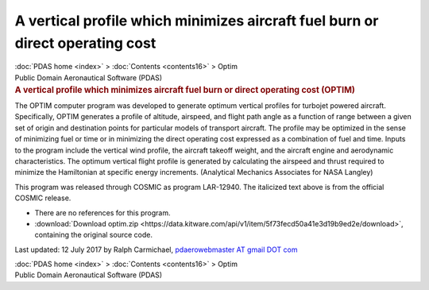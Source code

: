 ==============================================================================
A vertical profile which minimizes aircraft fuel burn or direct operating cost
==============================================================================

.. container:: crumb

   :doc:`PDAS home <index>` > :doc:`Contents <contents16>` > Optim

.. container:: newbanner

   Public Domain Aeronautical Software (PDAS)  

.. container::
   :name: header

   .. rubric:: A vertical profile which minimizes aircraft fuel burn or
      direct operating cost (OPTIM)
      :name: a-vertical-profile-which-minimizes-aircraft-fuel-burn-or-direct-operating-cost-optim

The OPTIM computer program was developed to generate optimum vertical
profiles for turbojet powered aircraft. Specifically, OPTIM generates a
profile of altitude, airspeed, and flight path angle as a function of
range between a given set of origin and destination points for
particular models of transport aircraft. The profile may be optimized in
the sense of minimizing fuel or time or in minimizing the direct
operating cost expressed as a combination of fuel and time. Inputs to
the program include the vertical wind profile, the aircraft takeoff
weight, and the aircraft engine and aerodynamic characteristics. The
optimum vertical flight profile is generated by calculating the airspeed
and thrust required to minimize the Hamiltonian at specific energy
increments. (Analytical Mechanics Associates for NASA Langley)

This program was released through COSMIC as program LAR-12940. The
italicized text above is from the official COSMIC release.

-  There are no references for this program.
-  :download:`Download optim.zip <https://data.kitware.com/api/v1/item/5f73fecd50a41e3d19b9ed2e/download>`, containing the original
   source code.



Last updated: 12 July 2017 by Ralph Carmichael, `pdaerowebmaster AT
gmail DOT com <mailto:pdaerowebmaster@gmail.com>`__

.. container:: crumb

   :doc:`PDAS home <index>` > :doc:`Contents <contents16>` > Optim

.. container:: newbanner

   Public Domain Aeronautical Software (PDAS)  
